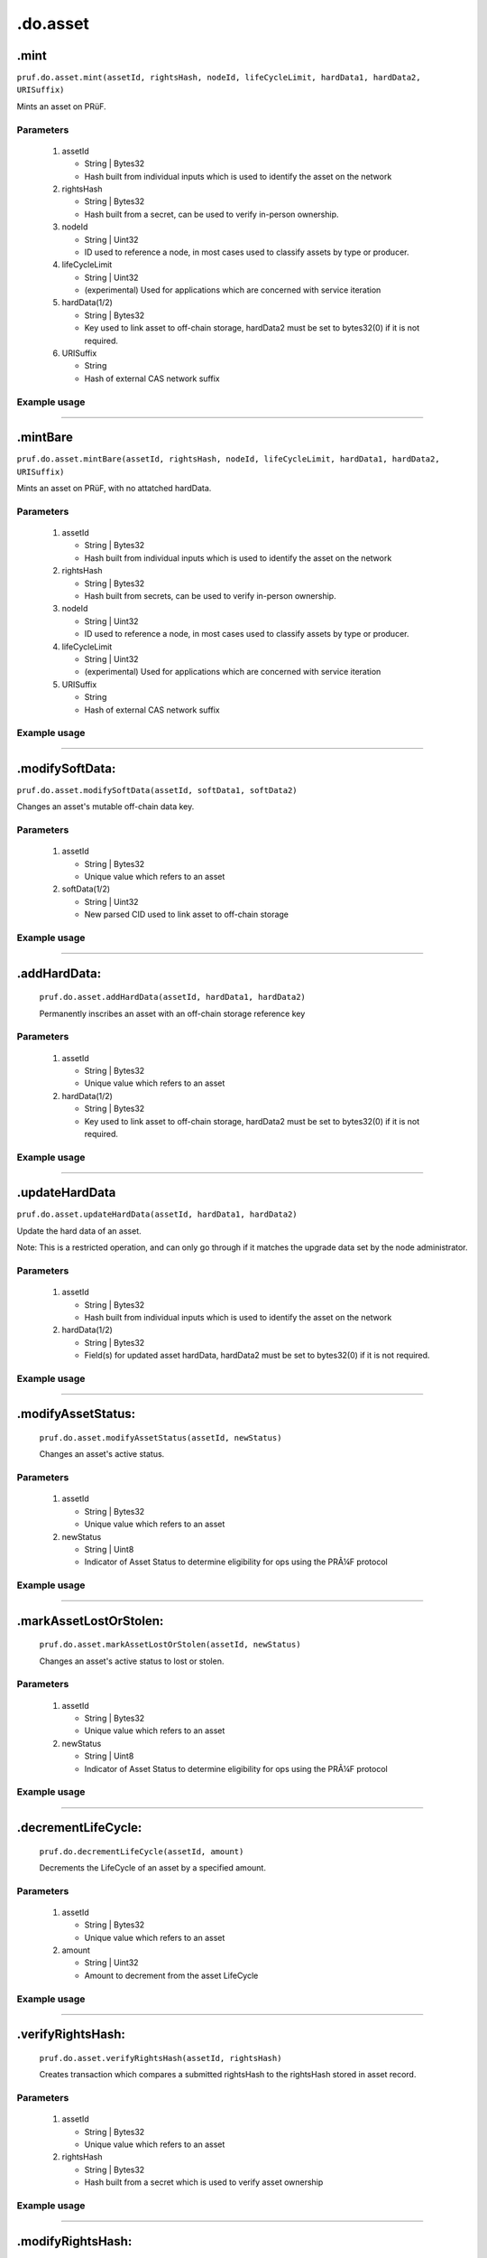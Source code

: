 .do.asset
============

.mint
----------------------

``pruf.do.asset.mint(assetId, rightsHash, nodeId, lifeCycleLimit, hardData1, hardData2, URISuffix)``

Mints an asset on PRüF.

Parameters
"""""""""""

   1. assetId
   
      * String | Bytes32
      * Hash built from individual inputs which is used to identify the asset on the network
   
   2. rightsHash
   
      * String | Bytes32
      * Hash built from a secret, can be used to verify in-person ownership.
   
   3. nodeId
      
      * String | Uint32
      * ID used to reference a node, in most cases used to classify assets by type or producer.
   
   4. lifeCycleLimit
      
      * String | Uint32
      * (experimental) Used for applications which are concerned with service iteration
   
   5. hardData(1/2)
   
      * String | Bytes32
      * Key used to link asset to off-chain storage, hardData2 must be set to bytes32(0) if it is not required.
   
   6. URISuffix
   
      * String
      * Hash of external CAS network suffix
  

Example usage
""""""""""""""

      .. code-block:: javascript
         :linenos:

         //Example pruf-js code

         let _assetId = pruf.utils.generateRawAssetID("input1", "input2", "input3", "input4");
         let _rightsHash = pruf.utils.generateSecureRgt(_assetId, "Secret");
         let _nodeId = "10";
         let _lifeCycleLimit = "100000"
         let _hardData1 = "0x88c046dc8adba2414c0cbf87f1089c9682067c739b2fc6d3a1fdfd4e61587bbd"
         let _hardData2 = "0x0000000000000000000000000000000000000000000000000000000000000000"

         pruf.do.asset.mint
         (
            _assetId,
            _rightHolderHash,
            _nodeId,
            _lifeCycleLimit,
            _hardData1,
            _hardData2,
            URISuffix
         )
         .send({ from: props.addr })
         .on("receipt"()=>{
            console.log(receipt.transactionHash);
         });


---------------

.mintBare
----------------------

``pruf.do.asset.mintBare(assetId, rightsHash, nodeId, lifeCycleLimit, hardData1, hardData2, URISuffix)``

Mints an asset on PRüF, with no attatched hardData.

Parameters
"""""""""""

   1. assetId
   
      * String | Bytes32
      * Hash built from individual inputs which is used to identify the asset on the network
   
   2. rightsHash
   
      * String | Bytes32
      * Hash built from secrets, can be used to verify in-person ownership.
   
   3. nodeId
      
      * String | Uint32
      * ID used to reference a node, in most cases used to classify assets by type or producer.
   
   4. lifeCycleLimit
      
      * String | Uint32
      * (experimental) Used for applications which are concerned with service iteration
   
   5. URISuffix
   
      * String
      * Hash of external CAS network suffix
  

Example usage
""""""""""""""

      .. code-block:: javascript
         :linenos:

         //Example pruf-js code

         let _assetId = pruf.utils.generateRawAssetID("input1", "input2", "input3", "input4");
         let _rightsHash = pruf.utils.generateSecureRgt(_assetId, "Secret");
         let _nodeId = "10";
         let _lifeCycleLimit = "100000"

         pruf.do.asset.mintBare
         (
            _assetId,
            _rightHolderHash,
            _nodeId,
            _lifeCycleLimit,
            URISuffix
         )
         .send({ from: props.addr })
         .on("receipt"()=>{
            console.log(receipt.transactionHash);
         });


---------------

.modifySoftData:
--------------------
   
``pruf.do.asset.modifySoftData(assetId, softData1, softData2)``
   
Changes an asset's mutable off-chain data key.
   
Parameters
"""""""""""

   1. assetId

      * String | Bytes32
      * Unique value which refers to an asset

   2. softData(1/2)

      * String | Uint32
      * New parsed CID used to link asset to off-chain storage
   
     
Example usage
""""""""""""""
   
  	.. code-block:: javascript 
			:linenos:
			
			//Example pruf-js code
			
			let _assetId = "0x968a4a295335fa4badbc4746a701d4407a7df7febd489a7de44959358ff5a21d";
			let _softData1 = "0x88c046dc8adba2414c0cbf87f1089c9682067c739b2fc6d3a1fdfd4e61587bbd"
			let _softData2 = "0x0000000000000000000000000000000000000000000000000000000000000000"
			
			pruf.do.asset.modifySoftData
			(
				_assetId,
				_softData1,
				_softData2
			)
			.send({ from: props.addr })
			.on("receipt"()=>{
				console.log(receipt.transactionHash);
			});


----------

.addHardData:
--------------
   
   ``pruf.do.asset.addHardData(assetId, hardData1, hardData2)``
   
   Permanently inscribes an asset with an off-chain storage reference key
   
Parameters
"""""""""""

   1. assetId

      * String | Bytes32
      * Unique value which refers to an asset

   2. hardData(1/2)

      * String | Bytes32
      * Key used to link asset to off-chain storage, hardData2 must be set to bytes32(0) if it is not required.
   
     
Example usage
""""""""""""""
   
   .. code-block:: javascript 
      :linenos:

      //Example pruf-js code
   
      let _assetId = "0x968a4a295335fa4badbc4746a701d4407a7df7febd489a7de44959358ff5a21d"
      let _hardData1 = "0x88c046dc8adba2414c0cbf87f1089c9682067c739b2fc6d3a1fdfd4e61587bbd"
			let _hardData2 = "0x0000000000000000000000000000000000000000000000000000000000000000"
      
			pruf.do.asset.addHardData(
      _assetId,
      _inscription
      )
      .send({ from: props.addr })
      .on("receipt"()=>{
         console.log(receipt.transactionHash);
      });

      
----------

.updateHardData
----------------------

``pruf.do.asset.updateHardData(assetId, hardData1, hardData2)``

Update the hard data of an asset. 

Note: This is a restricted operation, and can only go through if it matches the upgrade data set by 
the node administrator.

Parameters
"""""""""""

   1. assetId
   
      * String | Bytes32
      * Hash built from individual inputs which is used to identify the asset on the network
   
   2. hardData(1/2)
   
      * String | Bytes32
      * Field(s) for updated asset hardData, hardData2 must be set to bytes32(0) if it is not required.
   

Example usage
""""""""""""""

.. code-block:: javascript
		:linenos:
		
		//Example pruf-js code

      let _assetId = "0x968a4a295335fa4badbc4746a701d4407a7df7febd489a7de44959358ff5a21d"
		let _hardData1 = "0x88c046dc8adba2414c0cbf87f1089c9682067c739b2fc6d3a1fdfd4e61587bbd"
		let _hardData2 = "0x0000000000000000000000000000000000000000000000000000000000000000"

		pruf.do.asset.updateHardData
		(
			_assetId,
			_hardData1,
			_hardData2,
		)
		.send({ from: props.addr })
		.on("receipt"()=>{
			console.log(receipt.transactionHash);
		});


---------------

.modifyAssetStatus:
-------------------
   
   ``pruf.do.asset.modifyAssetStatus(assetId, newStatus)``
   
   Changes an asset's active status.
   
Parameters
"""""""""""

   1. assetId

      * String | Bytes32
      * Unique value which refers to an asset

   2. newStatus

      * String | Uint8
      * Indicator of Asset Status to determine eligibility for ops using the PRÃ¼F protocol
   
     
Example usage
""""""""""""""
   
   .. code-block:: javascript 
      :linenos:

      //Example pruf-js code
   
      let _assetId = "0x968a4a295335fa4badbc4746a701d4407a7df7febd489a7de44959358ff5a21d"
      let _newStatus = "51"; //'51' is the transferable status

      pruf.do.modifyAssetExtData(
         _assetId,
         _newStatus
      )
      .send({ from: props.addr })
      .on("receipt"()=>{
         console.log(receipt.transactionHash);
      });


---------------

.markAssetLostOrStolen:
-----------------------
   
   ``pruf.do.asset.markAssetLostOrStolen(assetId, newStatus)``
   
   Changes an asset's active status to lost or stolen.
   
Parameters
"""""""""""

   1. assetId

      * String | Bytes32
      * Unique value which refers to an asset

   2. newStatus

      * String | Uint8
      * Indicator of Asset Status to determine eligibility for ops using the PRÃ¼F protocol
   
     
Example usage
""""""""""""""
   
   .. code-block:: javascript 
      :linenos:

      //Example pruf-js code
   
      let _assetId = "0x968a4a295335fa4badbc4746a701d4407a7df7febd489a7de44959358ff5a21d"
      let _newStatus = "53"; //'53' is the lost status

      pruf.do.asset.markAssetLostOrStolen(
         _assetId,
         _newStatus
      )
      .send({ from: props.addr })
      .on("receipt"()=>{
         console.log(receipt.transactionHash);
      });

      
----------

.decrementLifeCycle:
--------------------
   
   ``pruf.do.decrementLifeCycle(assetId, amount)``
   
   Decrements the LifeCycle of an asset by a specified amount.
   
Parameters
"""""""""""

   1. assetId

      * String | Bytes32
      * Unique value which refers to an asset

   2. amount

      * String | Uint32
      * Amount to decrement from the asset LifeCycle
   
     
Example usage
""""""""""""""
   
   .. code-block:: javascript 
      :linenos:

      //Example pruf-js code
   
      let _assetId = "0x968a4a295335fa4badbc4746a701d4407a7df7febd489a7de44959358ff5a21d"
      let _amount = "25";

      pruf.do.asset.decrementLifeCycle(
      _assetId,
      _amount
      )
      .send({ from: props.addr })
      .on("receipt"()=>{
         console.log(receipt.transactionHash);
      });


----------

.verifyRightsHash:
-----------------
   
   ``pruf.do.asset.verifyRightsHash(assetId, rightsHash)``
   
   Creates transaction which compares a submitted rightsHash to the rightsHash stored in asset record.
   
Parameters
"""""""""""

   1. assetId
   
      * String | Bytes32
      * Unique value which refers to an asset

   2. rightsHash

      * String | Bytes32
      * Hash built from a secret which is used to verify asset ownership
   
     
Example usage
""""""""""""""
   
   .. code-block:: javascript 
      :linenos:

      //Example pruf-js code
   
      let _assetId = pruf.utils.generateIndex("input1", "input2", "input3", "input4")
      let _rightsHash = pruf.utils.generateSecureRgt(assetId, "Secret");
   
      pruf.do.asset.verifyRightsHash(
      _assetId, 
      _rightsHash
      )
      .send({ from: props.addr })
      .on("receipt"()=>{
         console.log(receipt.events.REPORT.returnValues._msg);
      });


----------

.modifyRightsHash:
------------------
   
   ``pruf.do.asset.modifyRightsHash(assetId, newRightsHash)``
   
   Changes the rightshash of the asset to reflect new data.
   
Parameters
"""""""""""

   1. assetId

      * String | Bytes32
      * Unique value which refers to an asset

   2. newRightsHash

      * String | Bytes32
      * Hash which will replace the current entry
   
     
Example usage
""""""""""""""
   
   .. code-block:: javascript 
      :linenos:

      //Example pruf-js code
   
      let _assetId = "0x968a4a295335fa4badbc4746a701d4407a7df7febd489a7de44959358ff5a21d"
      let _newHash = pruf.utils.generateSecureRgt(_assetId, "Secret");

      pruf.do.asset.modifyRightsHash(
      _assetId,
      _newHash
      )
      .send({ from: props.addr })
      .on("receipt"()=>{
         console.log(receipt.transactionHash);
      });


----------

.approve
----------------------

``pruf.do.asset.approve(to, tokenId)``

Approves an address to access ERC-721 functionality of all.

Parameters
"""""""""""

   1. to
   
      * String | Address
      * Address to which user would like to grant approval
   
   2. assetId
   
      * String | Bytes32
      * Hash built from individual inputs which is used to identify the asset on the network

Example usage
""""""""""""""

      .. code-block:: javascript
         :linenos:

         //Example pruf-js code
         
         let _to = "0x0D15833D60F448487f157578F3e8c208AFCBa537"
         let _assetId = "0x968a4a295335fa4badbc4746a701d4407a7df7febd489a7de44959358ff5a21d"
         pruf.do.asset.approve
         (
            _to,
            _assetId
         )
         .send({ from: props.addr })
         .on("receipt"()=>{
            console.log(receipt.transactionHash);
         });


---------------

.setApprovalForAll
----------------------

``pruf.do.asset.setApprovalForAll(to, approved)``

Approves an address to access ERC-721 functionality of all assets.

Parameters
"""""""""""

   1. to
   
      * String | Address
      * Address to which user would like to grant approval
   
   2. approved
   
      * Bool
      * Desired setting for approval

Example usage
""""""""""""""

      .. code-block:: javascript
         :linenos:

         //Example pruf-js code
         
         let _to = "0x0D15833D60F448487f157578F3e8c208AFCBa537"
         let _approval = false
         pruf.do.asset.approve
         (
            _to,
            _approval
         )
         .send({ from: props.addr })
         .on("receipt"()=>{
            console.log(receipt.transactionHash);
         });


---------------

.setColdWallet
----------------------

``pruf.do.asset.setColdWallet()``

Sets sender's wallet to cold, revoking protocol's ERC-721 priveleges.

Parameters
"""""""""""

   None

Example usage
""""""""""""""

      .. code-block:: javascript
         :linenos:

         //Example pruf-js code
         
         pruf.do.asset.setColdWallet()
         .send({ from: props.addr })
         .on("receipt"()=>{
            console.log(receipt.transactionHash);
         });


---------------

.unSetColdWallet
----------------------

``pruf.do.asset.unSetColdWallet()``

Sets sender's wallet to hot, giving protocol ERC-721 priveleges.

Parameters
"""""""""""

   None

Example usage
""""""""""""""

      .. code-block:: javascript
         :linenos:

         //Example pruf-js code
         
         pruf.do.asset.unSetColdWallet()
         .send({ from: props.addr })
         .on("receipt"()=>{
            console.log(receipt.transactionHash);
         });


---------------

.permissiveSetURI
----------------------

``pruf.do.asset.permissiveSetURI(assetId, newUriSuffix)``

Set new token URI String, under special circumstances.

Parameters
"""""""""""

   1. assetId

      * String | Bytes32
      * Unique value which refers to an asset

   2. newUriSuffix

      * String
      * URI String for asset content routing
   
     
Example usage
""""""""""""""

      .. code-block:: javascript
         :linenos:

         //Example pruf-js code

         let _assetId = "0x968a4a295335fa4badbc4746a701d4407a7df7febd489a7de44959358ff5a21d"
         let _newUriSuffix = "/assets/images/prufcircle-1200x1200.png"
         
         pruf.do.asset.permissiveSetURI
         (
            _assetId,
            _newURI
         )
         .send({ from: props.addr })
         .on("receipt"()=>{
            console.log(receipt.transactionHash);
         });


---------------

.transfer
----------------------

``pruf.do.asset.transfer(from, to, assetId)``

Transfers an asset from the current holder's wallet to a specified receiving address.

Parameters
"""""""""""

   1. from

      * String | Address
      * Address currently holding the asset
   
   2. to

      * String | Address
      * Address which will receive the asset
   
   3. assetId

      * String | Bytes32
      * Unique value which refers to an asset

Example usage
""""""""""""""

      .. code-block:: javascript
         :linenos:

         //Example pruf-js code
         
         let _from = "0x0D15833D60F448487f157578F3e8c208AFCBa537"
         let _to = "0x31b396CAc41e65bFC520050Fa7c7882409CBbF48"
         let _assetId = "0x968a4a295335fa4badbc4746a701d4407a7df7febd489a7de44959358ff5a21d"
 
         pruf.do.asset.transfer
         (
            _from,
            _to,
            _assetId
         )
         .send({ from: props.addr })
         .on("receipt"()=>{
            console.log(receipt.transactionHash);
         });


---------------

.addHardData
----------------------

``pruf.do.asset.addHardData(assetId, hardData1, hardData2)``

Sets sender's wallet to hot, giving protocol ERC-721 priveleges.

Parameters
"""""""""""

   1. assetId

      * String | Bytes32
      * Unique value which refers to an asset
   
   2. hardData(1/2)

      * String | Bytes32
      * Field(s) for asset hardData, hardData2 must be set to bytes32(0) if it is not required.
   

Example usage
""""""""""""""

      .. code-block:: javascript
         :linenos:

         //Example pruf-js code

         let _assetId = "0x968a4a295335fa4badbc4746a701d4407a7df7febd489a7de44959358ff5a21d"
         let _hardData1 = "0x88c046dc8adba2414c0cbf87f1089c9682067c739b2fc6d3a1fdfd4e61587bbd"
         let _hardData2 = "0x0000000000000000000000000000000000000000000000000000000000000000"
         
         pruf.do.asset.addHardData
         (
            _assetId,
            _hardData1,
            _hardData2
         )
         .send({ from: props.addr })
         .on("receipt"()=>{
            console.log(receipt.transactionHash);
         });


---------------